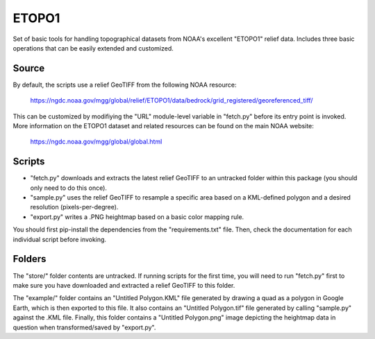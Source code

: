 ETOPO1
======

Set of basic tools for handling topographical datasets from NOAA's excellent
"ETOPO1" relief data. Includes three basic operations that can be easily
extended and customized.

Source
------

By default, the scripts use a relief GeoTIFF from the following NOAA resource:

  https://ngdc.noaa.gov/mgg/global/relief/ETOPO1/data/bedrock/grid_registered/georeferenced_tiff/

This can be customized by modifiying the "URL" module-level variable in
"fetch.py" before its entry point is invoked. More information on the ETOPO1
dataset and related resources can be found on the main NOAA website:

  https://ngdc.noaa.gov/mgg/global/global.html

Scripts
-------

* "fetch.py" downloads and extracts the latest relief GeoTIFF to an untracked
  folder within this package (you should only need to do this once).

* "sample.py" uses the relief GeoTIFF to resample a specific area based on a
  KML-defined polygon and a desired resolution (pixels-per-degree).

* "export.py" writes a .PNG heightmap based on a basic color mapping rule.

You should first pip-install the dependencies from the "requirements.txt" file.
Then, check the documentation for each individual script before invoking.

Folders
-------

The "store/" folder contents are untracked. If running scripts for the first
time, you will need to run "fetch.py" first to make sure you have downloaded
and extracted a relief GeoTIFF to this folder.

The "example/" folder contains an "Untitled Polygon.KML" file generated by
drawing a quad as a polygon in Google Earth, which is then exported to this
file. It also contains an "Untitled Polygon.tif" file generated by calling
"sample.py" against the .KML file. Finally, this folder contains a
"Untitled Polygon.png" image depicting the heightmap data in question when
transformed/saved by "export.py".
